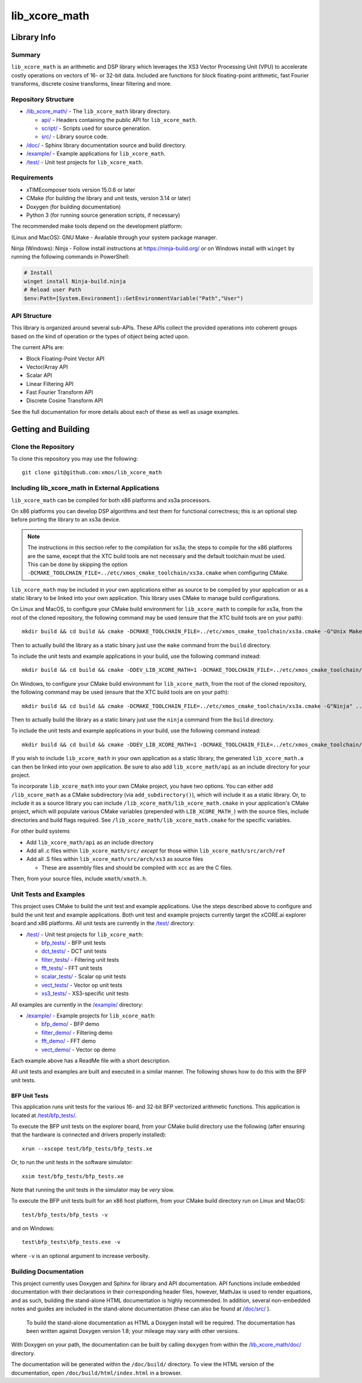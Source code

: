 lib_xcore_math
==============

Library Info
############

Summary
-------

``lib_xcore_math`` is an arithmetic and DSP library which leverages the XS3 Vector Processing Unit
(VPU) to accelerate costly operations on vectors of 16- or 32-bit data.  Included are functions for
block floating-point arithmetic, fast Fourier transforms, discrete cosine transforms, linear
filtering and more.

Repository Structure
--------------------

* `/lib_xcore_math/ <https://github.com/xmos/lib_xcore_math/lib_xcore_math>`_ - The ``lib_xcore_math`` library directory.

  * `api/ <https://github.com/xmos/lib_xcore_math/tree/master/lib_xcore_math/api/>`_ - Headers containing the public API for ``lib_xcore_math``.
  * `script/ <https://github.com/xmos/lib_xcore_math/tree/master/lib_xcore_math/script/>`_ - Scripts used for source generation.
  * `src/ <https://github.com/xmos/lib_xcore_math/tree/master/lib_xcore_math/src/>`_ - Library source code.

* `/doc/ <https://github.com/xmos/lib_xcore_math/tree/master/lib_xcore_math/doc/>`_ - Sphinx library documentation source and build directory.
* `/example/ <https://github.com/xmos/lib_xcore_math/tree /master/example/>`_ - Example applications for ``lib_xcore_math``.
* `/test/ <https://github.com/xmos/lib_xcore_math/tree/master/test/>`_ - Unit test projects for ``lib_xcore_math``.


Requirements
------------

* xTIMEcomposer tools version 15.0.6 or later
* CMake (for building the library and unit tests, version 3.14 or later)
* Doxygen (for building documentation)
* Python 3 (for running source generation scripts, if necessary)

The recommended make tools depend on the development platform:

(Linux and MacOS): GNU Make - Available through your system package manager.

Ninja (Windows): Ninja - Follow install instructions at https://ninja-build.org/ or on Windows
install with ``winget`` by running the following commands in PowerShell:

.. code-block:: PowerShell

		# Install
		winget install Ninja-build.ninja
		# Reload user Path
		$env:Path=[System.Environment]::GetEnvironmentVariable("Path","User")

API Structure
-------------

This library is organized around several sub-APIs.  These APIs collect the provided operations into
coherent groups based on the kind of operation or the types of object being acted upon.

The current APIs are:

* Block Floating-Point Vector API
* Vector/Array API
* Scalar API
* Linear Filtering API
* Fast Fourier Transform API
* Discrete Cosine Transform API

See the full documentation for more details about each of these as well as usage examples.

Getting and Building
####################

Clone the Repository
--------------------

To clone this repository you may use the following: ::

    git clone git@github.com:xmos/lib_xcore_math

Including lib_xcore_math in External Applications
-------------------------------------------------

``lib_xcore_math`` can be compiled for both x86 platforms and xs3a processors.

On x86 platforms you can develop DSP algorithms and test them for functional correctness;
this is an optional step before porting the library to an xs3a device.

.. note::

   The instructions in this section refer to the compilation for xs3a; the steps to compile for the x86 platforms are the same,
   except that the XTC build tools are not necessary and the default toolchain must be used. This can be done by skipping the option
   ``-DCMAKE_TOOLCHAIN_FILE=../etc/xmos_cmake_toolchain/xs3a.cmake``  when comfiguring CMake.

``lib_xcore_math`` may be included in your own applications either as source to be compiled by your
application or as a static library to be linked into your own application. This library uses CMake
to manage build configurations.

On Linux and MacOS, to configure your CMake build environment for ``lib_xcore_math`` to compile for xs3a,
from the root of the cloned repository, the following command may be used (ensure that the XTC build
tools are on your path): ::

    mkdir build && cd build && cmake -DCMAKE_TOOLCHAIN_FILE=../etc/xmos_cmake_toolchain/xs3a.cmake -G"Unix Makefiles" ..

Then to actually build the library as a static binary just use the ``make`` command from the
``build`` directory.

To include the unit tests and example applications in your build, use the following command
instead: ::

    mkdir build && cd build && cmake -DDEV_LIB_XCORE_MATH=1 -DCMAKE_TOOLCHAIN_FILE=../etc/xmos_cmake_toolchain/xs3a.cmake -G"Unix Makefiles" ..

On Windows, to configure your CMake build environment for ``lib_xcore_math``,
from the root of the cloned repository, the following command may be used (ensure that the XTC build
tools are on your path): ::

    mkdir build && cd build && cmake -DCMAKE_TOOLCHAIN_FILE=../etc/xmos_cmake_toolchain/xs3a.cmake -G"Ninja" ..

Then to actually build the library as a static binary just use the ``ninja`` command from the
``build`` directory.

To include the unit tests and example applications in your build, use the following command
instead: ::

    mkdir build && cd build && cmake -DDEV_LIB_XCORE_MATH=1 -DCMAKE_TOOLCHAIN_FILE=../etc/xmos_cmake_toolchain/xs3a.cmake -G Ninja ..

If you wish to include ``lib_xcore_math`` in your own application as a static library, the generated
``lib_xcore_math.a`` can then be linked into your own application. Be sure to also add
``lib_xcore_math/api`` as an include directory for your project.

To incorporate ``lib_xcore_math`` into your own CMake project, you have two options. You can either
add ``/lib_xcore_math`` as a CMake subdirectory (via ``add_subdirectory()``), which will include it
as a static library. Or, to include it as a source library you can include
``/lib_xcore_math/lib_xcore_math.cmake`` in your application's CMake project, which will populate
various CMake variables (prepended with ``LIB_XCORE_MATH_``) with the source files, include
directories and build flags required. See ``/lib_xcore_math/lib_xcore_math.cmake`` for the specific
variables.

For other build systems

* Add ``lib_xcore_math/api`` as an include directory
* Add all .c files within ``lib_xcore_math/src/`` *except* for those within ``lib_xcore_math/src/arch/ref``
* Add all .S files within ``lib_xcore_math/src/arch/xs3`` as source files

  * These are assembly files and should be compiled with ``xcc`` as are the C files.

Then, from your source files, include ``xmath/xmath.h``.

Unit Tests and Examples
-----------------------

This project uses CMake to build the unit test and example applications. Use the steps described above to
configure and build the unit test and example applications. Both unit test and example projects currently target the
xCORE.ai explorer board and x86 platforms. All unit tests are currently in the `/test/
<https://github.com/xmos/lib_xcore_math/tree/master/test/>`_ directory:

* `/test/ <https://github.com/xmos/lib_xcore_math/tree/master/test/>`_ - Unit test projects for ``lib_xcore_math``:

  * `bfp_tests/ <https://github.com/xmos/lib_xcore_math/tree/master/test/bfp_tests/>`_ - BFP unit tests
  * `dct_tests/ <https://github.com/xmos/lib_xcore_math/tree/master/test/dct_tests/>`_ - DCT unit tests
  * `filter_tests/ <https://github.com/xmos/lib_xcore_math/tree/master/test/filter_tests/>`_ - Filtering unit tests
  * `fft_tests/ <https://github.com/xmos/lib_xcore_math/tree/master/test/fft_tests/>`_ - FFT unit tests
  * `scalar_tests/ <https://github.com/xmos/lib_xcore_math/tree/master/test/scalar_tests/>`_ - Scalar op unit tests
  * `vect_tests/ <https://github.com/xmos/lib_xcore_math/tree/master/test/vect_tests/>`_ - Vector op unit tests
  * `xs3_tests/ <https://github.com/xmos/lib_xcore_math/tree/master/test/xs3_tests/>`_ - XS3-specific unit tests

All examples are currently in the `/example/
<https://github.com/xmos/lib_xcore_math/tree/master/example/>`_ directory:

* `/example/ <https://github.com/xmos/lib_xcore_math/tree/master/example/>`_ - Example projects for ``lib_xcore_math``:

  * `bfp_demo/ <https://github.com/xmos/lib_xcore_math/tree/master/test/bfp_demo/>`_ - BFP demo
  * `filter_demo/ <https://github.com/xmos/lib_xcore_math/tree/master/test/filter_demo/>`_ - Filtering demo
  * `fft_demo/ <https://github.com/xmos/lib_xcore_math/tree/master/test/fft_demo/>`_ - FFT demo
  * `vect_demo/ <https://github.com/xmos/lib_xcore_math/tree/master/test/vect_demo/>`_ - Vector op demo

Each example above has a ReadMe file with a short description.


All unit tests and examples are built and executed in a similar manner. The following shows how to do this with
the BFP unit tests.

BFP Unit Tests
**************

This application runs unit tests for the various 16- and 32-bit BFP vectorized arithmetic functions.
This application is located at `/test/bfp_tests/
<https://github.com/xmos/lib_xcore_math/tree/master/test/bfp_tests>`_.

To execute the BFP unit tests on the explorer board, from your CMake build directory use the
following (after ensuring that the hardware is connected and drivers properly installed): ::

    xrun --xscope test/bfp_tests/bfp_tests.xe

Or, to run the unit tests in the software simulator: ::

    xsim test/bfp_tests/bfp_tests.xe

Note that running the unit tests in the simulator may be *very* slow.

To execute the BFP unit tests built for an x86 host platform, from your CMake build directory run on Linux and MacOS: ::

   test/bfp_tests/bfp_tests -v

and on Windows: ::

   test\bfp_tests\bfp_tests.exe -v

where ``-v`` is an optional argument to increase verbosity.

Building Documentation
----------------------

This project currently uses Doxygen and Sphinx for library and API documentation. API functions
include embedded documentation with their declarations in their corresponding header files, however,
MathJax is used to render equations, and as such, building the stand-alone HTML documentation is
highly recommended. In addition, several non-embedded notes and guides are included in the
stand-alone documentation (these can also be found at `/doc/src/
<https://github.com/xmos/lib_xcore_math/tree/master/doc/>`_ ).

 To build the stand-alone documentation as HTML a Doxygen install will be required. The
 documentation has been written against Doxygen version 1.8; your mileage may vary with other
 versions.

With Doxygen on your path, the documentation can be built by calling ``doxygen`` from within the
`/lib_xcore_math/doc/ <https://github.com/xmos/lib_xcore_math/tree/master/lib_xcore_math/doc/>`_
directory.

The documentation will be generated within the ``/doc/build/`` directory. To view the
HTML version of the documentation, open ``/doc/build/html/index.html`` in a browser.

